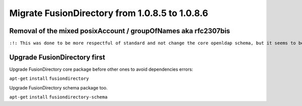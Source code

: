 Migrate FusionDirectory from 1.0.8.5 to 1.0.8.6
===============================================


Removal of the mixed posixAccount / groupOfNames aka rfc2307bis
^^^^^^^^^^^^^^^^^^^^^^^^^^^^^^^^^^^^^^^^^^^^^^^^^^^^^^^^^^^^^^^

``:!: This was done to be more respectful of standard and not change the core openldap schema, but it seems to be causing trouble on some install, so if you use it **don't upgrade to 1.0.8.6** and **wait for 1.0.8.7**  :!:``

Upgrade FusionDirectory first
^^^^^^^^^^^^^^^^^^^^^^^^^^^^^

Upgrade FusionDirectory core package before other ones to avoid
dependencies errors:

``apt-get`` ``install`` ``fusiondirectory``

Upgrade FusionDirectory schema package too.

``apt-get`` ``install`` ``fusiondirectory-schema``
